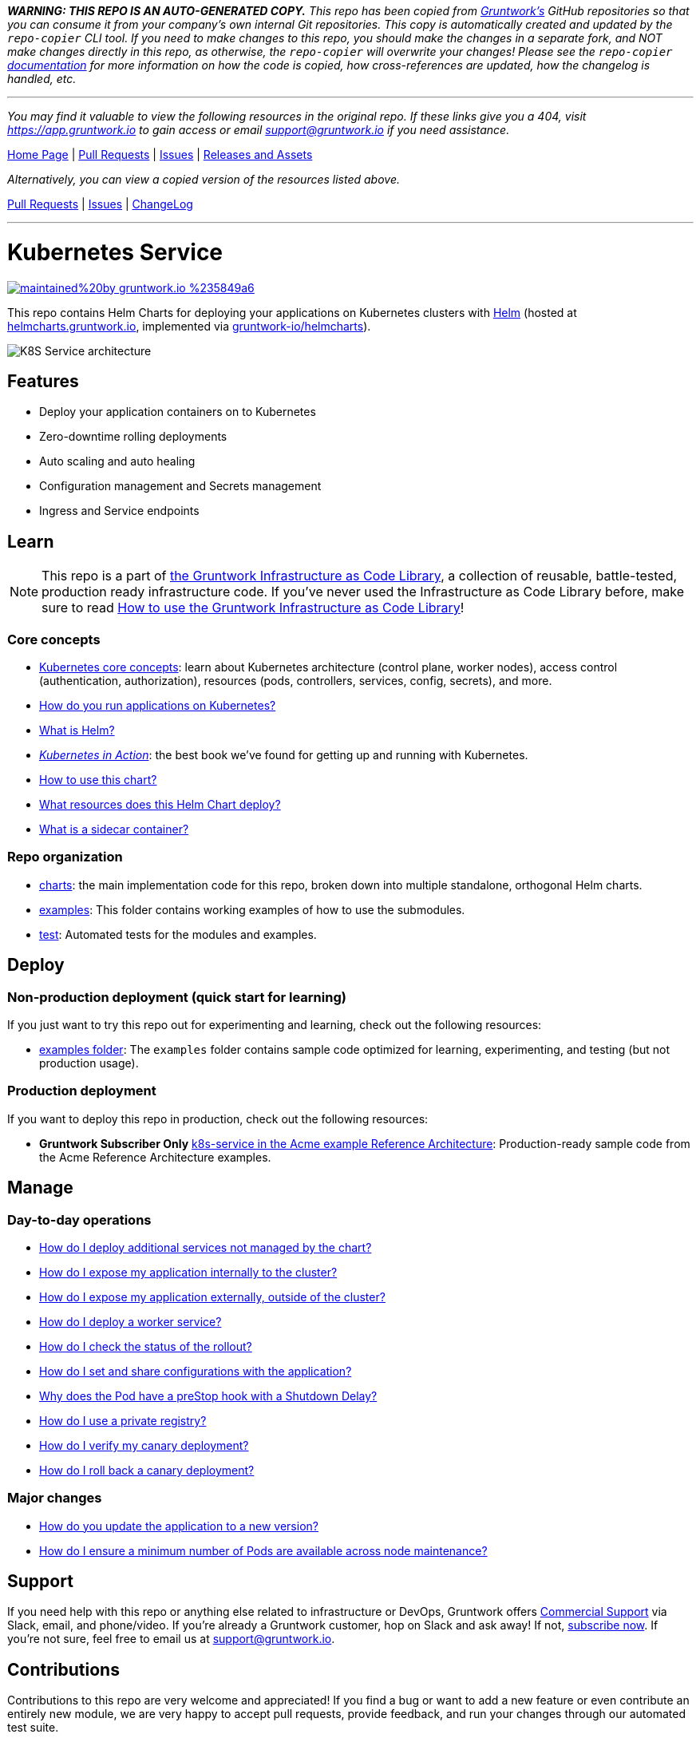 *_WARNING: THIS REPO IS AN AUTO-GENERATED COPY._* _This repo has been copied from https://gruntwork.io/[Gruntwork’s] GitHub repositories so that you can consume it from your company’s own internal Git repositories. This copy is automatically created and updated by the `repo-copier` CLI tool. If you need to make changes to this repo, you should make the changes in a separate fork, and NOT make changes directly in this repo, as otherwise, the `repo-copier` will overwrite your changes! Please see the `repo-copier` https://github.com/terraform-modules-krish/repo-copier[documentation] for more information on how the code is copied, how cross-references are updated, how the changelog is handled, etc._

'''

_You may find it valuable to view the following resources in the original repo. If these links give you a 404, visit https://app.gruntwork.io to gain access or email support@gruntwork.io if you need assistance._

https://github.com/gruntwork-io/helm-kubernetes-services/[Home Page] |
https://github.com/gruntwork-io/helm-kubernetes-services/pulls[Pull Requests] |
https://github.com/gruntwork-io/helm-kubernetes-services/issues[Issues] |
https://github.com/gruntwork-io/helm-kubernetes-services/releases[Releases and Assets]

_Alternatively, you can view a copied version of the resources listed above._

https://github.com/terraform-modules-krish/helm-kubernetes-services/blob/main/.github/PULL_REQUESTS.md[Pull Requests] |
https://github.com/terraform-modules-krish/helm-kubernetes-services/blob/main/.github/ISSUES.md[Issues] |
https://github.com/terraform-modules-krish/helm-kubernetes-services/blob/main/.github/CHANGELOG.md[ChangeLog]

'''

:type: service
:name: Kubernetes Service
:description: Deploy a Kubernetes service with zero-downtime, rolling deployment, RBAC, auto scaling, secrets management, and more.
:icon: /_docs/kubernetes-service.png
:category: docker-services
:cloud: k8s
:tags: docker, orchestration, kubernetes, containers
:license: gruntwork
:built-with: helm

// AsciiDoc TOC settings
:toc:
:toc-placement!:
:toc-title:

// GitHub specific settings. See https://gist.github.com/dcode/0cfbf2699a1fe9b46ff04c41721dda74 for details.
ifdef::env-github[]
:tip-caption: :bulb:
:note-caption: :information_source:
:important-caption: :heavy_exclamation_mark:
:caution-caption: :fire:
:warning-caption: :warning:
endif::[]

= Kubernetes Service

image:https://img.shields.io/badge/maintained%20by-gruntwork.io-%235849a6.svg[link="https://gruntwork.io/?ref=repo_k8s_service"]

This repo contains Helm Charts for deploying your applications on Kubernetes clusters with
https://helm.sh[Helm] (hosted at https://helmcharts.gruntwork.io[helmcharts.gruntwork.io], implemented via https://github.com/terraform-modules-krish/helmcharts[gruntwork-io/helmcharts]).

image::https://github.com/terraform-modules-krish/helm-kubernetes-services/blob/v0.2.7/_docs/k8s-service-architecture.png?raw=true[K8S Service architecture]

toc::[]




== Features

* Deploy your application containers on to Kubernetes
* Zero-downtime rolling deployments
* Auto scaling and auto healing
* Configuration management and Secrets management
* Ingress and Service endpoints




== Learn

NOTE: This repo is a part of https://gruntwork.io/infrastructure-as-code-library/[the Gruntwork Infrastructure as Code
Library], a collection of reusable, battle-tested, production ready infrastructure code. If you've never used the Infrastructure as Code Library before, make sure to read https://gruntwork.io/guides/foundations/how-to-use-gruntwork-infrastructure-as-code-library/[How to use the Gruntwork Infrastructure as Code Library]!

=== Core concepts

* https://gruntwork.io/guides/kubernetes/how-to-deploy-production-grade-kubernetes-cluster-aws/#core_concepts[Kubernetes core concepts]: learn about Kubernetes architecture (control plane, worker nodes), access control (authentication, authorization), resources (pods, controllers, services, config, secrets), and more.
* link:https://github.com/terraform-modules-krish/helm-kubernetes-services/blob/v0.2.7/core-concepts.md#how-do-you-run-applications-on-kubernetes[How do you run applications on Kubernetes?]
* link:https://github.com/terraform-modules-krish/helm-kubernetes-services/blob/v0.2.7/core-concepts.md#what-is-helm[What is Helm?]
* _https://www.manning.com/books/kubernetes-in-action[Kubernetes in Action]_: the best book we've found for getting up and running with Kubernetes.
* link:https://github.com/terraform-modules-krish/helm-kubernetes-services/blob/v0.2.7/charts/k8s-service/README.md##how-to-use-this-chart[How to use this chart?]
* link:https://github.com/terraform-modules-krish/helm-kubernetes-services/blob/v0.2.7/charts/k8s-service/README.md#what-resources-does-this-helm-chart-deploy[What resources does this Helm Chart deploy?]
* link:https://github.com/terraform-modules-krish/helm-kubernetes-services/blob/v0.2.7/charts/k8s-service/README.md#what-is-a-sidecar-container[What is a sidecar container?]

=== Repo organization

* link:https://github.com/terraform-modules-krish/helm-kubernetes-services/blob/v0.2.7/charts[charts]: the main implementation code for this repo, broken down into multiple standalone, orthogonal Helm charts.
* link:https://github.com/terraform-modules-krish/helm-kubernetes-services/blob/v0.2.7/examples[examples]: This folder contains working examples of how to use the submodules.
* link:https://github.com/terraform-modules-krish/helm-kubernetes-services/blob/v0.2.7/test[test]: Automated tests for the modules and examples.


== Deploy

=== Non-production deployment (quick start for learning)

If you just want to try this repo out for experimenting and learning, check out the following resources:

* link:https://github.com/terraform-modules-krish/helm-kubernetes-services/blob/v0.2.7/examples[examples folder]: The `examples` folder contains sample code optimized for learning, experimenting, and testing (but not production usage).

=== Production deployment

If you want to deploy this repo in production, check out the following resources:

* **Gruntwork Subscriber Only** https://github.com/gruntwork-io/infrastructure-modules-multi-account-acme/tree/master/services/k8s-service[k8s-service in the Acme example Reference Architecture]: Production-ready sample code from the Acme Reference Architecture examples.




== Manage

=== Day-to-day operations

* link:https://github.com/terraform-modules-krish/helm-kubernetes-services/blob/v0.2.7/charts/k8s-service/README.md#how-do-i-deploy-additional-services-not-managed-by-the-chart[How do I deploy additional services not managed by the chart?]
* link:https://github.com/terraform-modules-krish/helm-kubernetes-services/blob/v0.2.7/charts/k8s-service/README.md#how-do-i-expose-my-application-internally-to-the-cluster[How do I expose my application internally to the cluster?]
* link:https://github.com/terraform-modules-krish/helm-kubernetes-services/blob/v0.2.7/charts/k8s-service/README.md#how-do-i-expose-my-application-externally-outside-of-the-cluster[How do I expose my application externally, outside of the cluster?]
* link:https://github.com/terraform-modules-krish/helm-kubernetes-services/blob/v0.2.7/charts/k8s-service/README.md#how-do-i-deploy-a-worker-service[How do I deploy a worker service?]
* link:https://github.com/terraform-modules-krish/helm-kubernetes-services/blob/v0.2.7/charts/k8s-service/README.md#how-do-i-check-the-status-of-the-rollout[How do I check the status of the rollout?]
* link:https://github.com/terraform-modules-krish/helm-kubernetes-services/blob/v0.2.7/charts/k8s-service/README.md#how-do-i-set-and-share-configurations-with-the-application[How do I set and share configurations with the application?]
* link:https://github.com/terraform-modules-krish/helm-kubernetes-services/blob/v0.2.7/charts/k8s-service/README.md#why-does-the-pod-have-a-prestop-hook-with-a-shutdown-delay[Why does the Pod have a preStop hook with a Shutdown Delay?]
* link:https://github.com/terraform-modules-krish/helm-kubernetes-services/blob/v0.2.7/charts/k8s-service/README.md#how-do-i-use-a-private-registry[How do I use a private registry?]
* link:https://github.com/terraform-modules-krish/helm-kubernetes-services/blob/v0.2.7/charts/k8s-service/README.md#how-do-i-verify-my-canary-deployment[How do I verify my canary deployment?]
* link:https://github.com/terraform-modules-krish/helm-kubernetes-services/blob/v0.2.7/charts/k8s-service/README.md#how-do-i-roll-back-a-canary-deployment[How do I roll back a canary deployment?]

=== Major changes

* link:https://github.com/terraform-modules-krish/helm-kubernetes-services/blob/v0.2.7/charts/k8s-service/README.md#how-do-you-update-the-application-to-a-new-version[How do you update the application to a new version?]
* link:https://github.com/terraform-modules-krish/helm-kubernetes-services/blob/v0.2.7/charts/k8s-service/README.md#how-do-i-ensure-a-minimum-number-of-pods-are-available-across-node-maintenance[How do I ensure a minimum number of Pods are available across node maintenance?]




== Support

If you need help with this repo or anything else related to infrastructure or DevOps, Gruntwork offers https://gruntwork.io/support/[Commercial Support] via Slack, email, and phone/video. If you're already a Gruntwork customer, hop on Slack and ask away! If not, https://www.gruntwork.io/pricing/[subscribe now]. If you're not sure, feel free to email us at link:mailto:support@gruntwork.io[support@gruntwork.io].




== Contributions

Contributions to this repo are very welcome and appreciated! If you find a bug or want to add a new feature or even contribute an entirely new module, we are very happy to accept pull requests, provide feedback, and run your changes through our automated test suite.

Please see https://gruntwork.io/guides/foundations/how-to-use-gruntwork-infrastructure-as-code-library/#contributing-to-the-gruntwork-infrastructure-as-code-library[Contributing to the Gruntwork Infrastructure as Code Library] for instructions.




== License

Please see link:LICENSE[LICENSE] for details on how the code in this repo is licensed.
